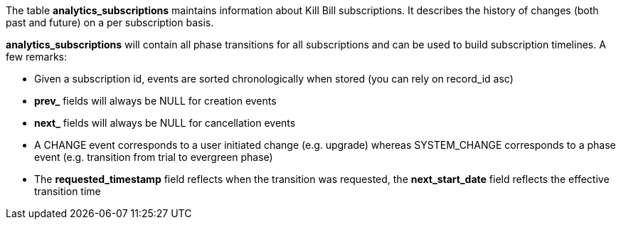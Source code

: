 The table *analytics_subscriptions* maintains information about Kill Bill subscriptions. It describes the history of changes (both past and future) on a per subscription basis.

*analytics_subscriptions* will contain all phase transitions for all subscriptions and can be used to build subscription timelines. A few remarks:

* Given a subscription id, events are sorted chronologically when stored (you can rely on record_id asc)
* *prev_* fields will always be NULL for creation events
* *next_* fields will always be NULL for cancellation events
* A CHANGE event corresponds to a user initiated change (e.g. upgrade) whereas SYSTEM_CHANGE corresponds to a phase event (e.g. transition from trial to evergreen phase)
* The *requested_timestamp* field reflects when the transition was requested, the *next_start_date* field reflects the effective transition time
